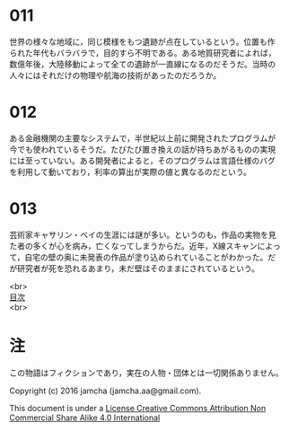 #+OPTIONS: toc:nil
#+OPTIONS: \n:t

* 011
  世界の様々な地域に，同じ模様をもつ遺跡が点在しているという。位置も作
  られた年代もバラバラで，目的すら不明である。ある地質研究者によれば，
  数億年後，大陸移動によって全ての遺跡が一直線になるのだそうだ。当時の
  人々にはそれだけの物理や航海の技術があったのだろうか。

* 012
  ある金融機関の主要なシステムで，半世紀以上前に開発されたプログラムが
  今でも使われているそうだ。たびたび置き換えの話が持ちあがるものの実現
  には至っていない。ある開発者によると，そのプログラムは言語仕様のバグ
  を利用して動いており，利率の算出が実際の値と異なるのだという。

* 013
  芸術家キャサリン・ベイの生涯には謎が多い。というのも，作品の実物を見
  た者の多くが心を病み，亡くなってしまうからだ。近年，X線スキャンによっ
  て，自宅の壁の奥に未発表の作品が塗り込められていることがわかった。だ
  が研究者が死を恐れるあまり，未だ壁はそのままにされているという。

<br>
[[https://github.com/jamcha-aa/Lore][目次]]
<br>

* 注
  この物語はフィクションであり，実在の人物・団体とは一切関係ありません。

  Copyright (c) 2016 jamcha (jamcha.aa@gmail.com).

  This document is under a [[http://creativecommons.org/licenses/by-nc-sa/4.0/deed][License Creative Commons Attribution Non Commercial Share Alike 4.0 International]]

  [[http://creativecommons.org/licenses/by-nc-sa/4.0/deed][file:http://i.creativecommons.org/l/by-nc-sa/3.0/80x15.png]]
